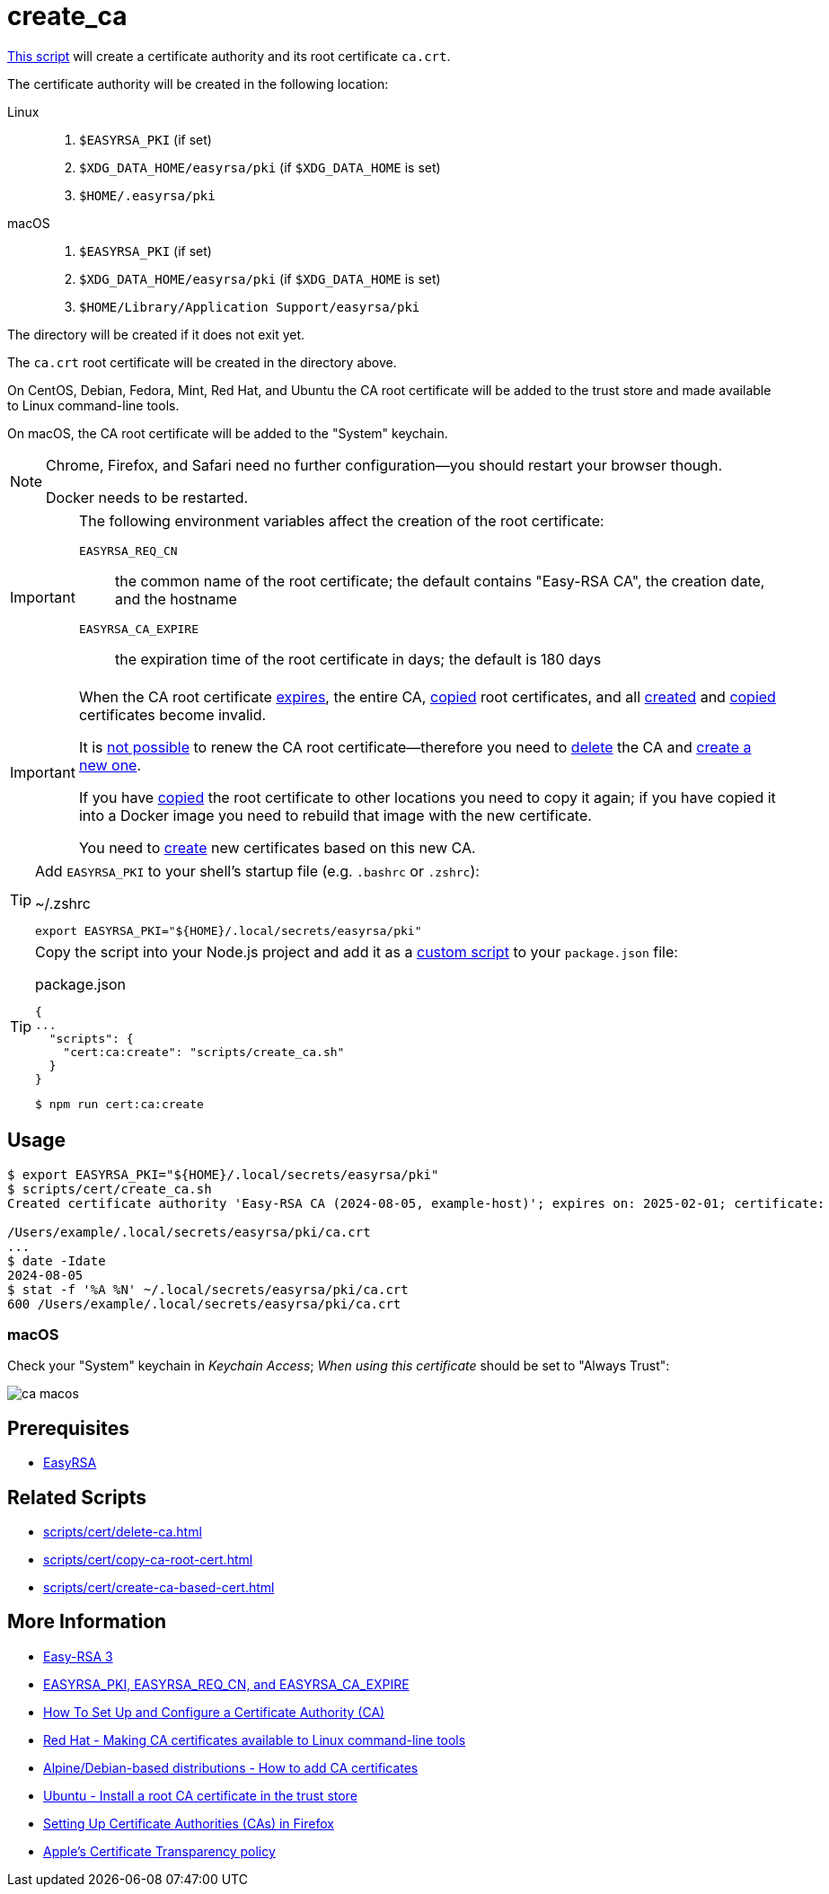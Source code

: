 // SPDX-FileCopyrightText: © 2024 Sebastian Davids <sdavids@gmx.de>
// SPDX-License-Identifier: Apache-2.0
= create_ca
:script_url: https://github.com/sdavids/sdavids-shell-misc/blob/main/scripts/cert/create_ca.sh

{script_url}[This script^] will create a certificate authority and its root certificate `ca.crt`.

The certificate authority will be created in the following location:

Linux::
+
. `$EASYRSA_PKI` (if set)
. `$XDG_DATA_HOME/easyrsa/pki` (if `$XDG_DATA_HOME` is set)
. `$HOME/.easyrsa/pki`

macOS::
+
. `$EASYRSA_PKI` (if set)
. `$XDG_DATA_HOME/easyrsa/pki` (if `$XDG_DATA_HOME` is set)
. `$HOME/Library/Application Support/easyrsa/pki`

The directory will be created if it does not exit yet.

The `ca.crt` root certificate will be created in the directory above.

On CentOS, Debian, Fedora, Mint, Red Hat, and Ubuntu the CA root certificate will be added to the trust store and made available to Linux command-line tools.

On macOS, the CA root certificate will be added to the "System" keychain.

[NOTE]
====
Chrome, Firefox, and Safari need no further configuration--you should restart your browser though.

Docker needs to be restarted.
====

[IMPORTANT]
====
The following environment variables affect the creation of the root certificate:

`EASYRSA_REQ_CN`:: the common name of the root certificate; the default contains "Easy-RSA CA", the creation date, and the hostname
[#create-ca-expire]
`EASYRSA_CA_EXPIRE`:: the expiration time of the root certificate in days; the default is 180 days
====

[IMPORTANT]
====
When the CA root certificate <<create-ca-expire,expires>>, the entire CA, xref:scripts/cert/copy-ca-root-cert.adoc[copied] root certificates, and all xref:scripts/cert/create-ca-based-cert.adoc[created] and xref:scripts/cert/copy-ca-based-cert.adoc[copied] certificates become invalid.

It is https://github.com/OpenVPN/easy-rsa/issues/936[not possible] to renew the CA root certificate--therefore you need to xref:scripts/cert/delete-ca.adoc[delete] the CA and xref:scripts/cert/create-ca.adoc[create a new one].

If you have xref:scripts/cert/copy-ca-root-cert.adoc[copied] the root certificate to other locations you need to copy it again; if you have copied it into a Docker image you need to rebuild that image with the new certificate.

You need to xref:scripts/cert/create-ca-based-cert.adoc[create] new certificates based on this new CA.
====

[TIP]
====
Add `EASYRSA_PKI` to your shell's startup file (e.g. `.bashrc` or `.zshrc`):

.~/.zshrc
[,shell]
----
export EASYRSA_PKI="${HOME}/.local/secrets/easyrsa/pki"
----
====

[TIP]
====
Copy the script into your Node.js project and add it as a https://docs.npmjs.com/cli/v10/commands/npm-run-script[custom script] to your `package.json` file:

.package.json
[,json]
----
{
...
  "scripts": {
    "cert:ca:create": "scripts/create_ca.sh"
  }
}
----

[,console]
----
$ npm run cert:ca:create
----
====

== Usage

[,shell]
----
$ export EASYRSA_PKI="${HOME}/.local/secrets/easyrsa/pki"
$ scripts/cert/create_ca.sh
Created certificate authority 'Easy-RSA CA (2024-08-05, example-host)'; expires on: 2025-02-01; certificate:

/Users/example/.local/secrets/easyrsa/pki/ca.crt
...
$ date -Idate
2024-08-05
$ stat -f '%A %N' ~/.local/secrets/easyrsa/pki/ca.crt
600 /Users/example/.local/secrets/easyrsa/pki/ca.crt
----

[#create-ca-mac]
=== macOS

Check your "System" keychain in _Keychain Access_; _When using this certificate_ should be set to "Always Trust":

image::ca-macos.png[]

== Prerequisites

* xref:developer-guide::dev-environment/dev-installation.adoc#easyrsa[EasyRSA]

== Related Scripts

* xref:scripts/cert/delete-ca.adoc[]
* xref:scripts/cert/copy-ca-root-cert.adoc[]
* xref:scripts/cert/create-ca-based-cert.adoc[]

== More Information

* https://easy-rsa.readthedocs.io/en/latest/[Easy-RSA 3]
* https://easy-rsa.readthedocs.io/en/latest/advanced/#environmental-variables-reference[EASYRSA_PKI, EASYRSA_REQ_CN, and EASYRSA_CA_EXPIRE]
* https://www.digitalocean.com/community/tutorial-collections/how-to-set-up-and-configure-a-certificate-authority-ca[How To Set Up and Configure a Certificate Authority (CA)]
* https://www.redhat.com/sysadmin/ca-certificates-cli[Red Hat - Making CA certificates available to Linux command-line tools]
* https://www.baeldung.com/linux/ca-certificate-management#1-debian-distributions[Alpine/Debian-based distributions - How to add CA certificates]
* https://ubuntu.com/server/docs/install-a-root-ca-certificate-in-the-trust-store[Ubuntu - Install a root CA certificate in the trust store]
* https://support.mozilla.org/en-US/kb/setting-certificate-authorities-firefox[Setting Up Certificate Authorities (CAs) in Firefox]
* https://support.apple.com/en-us/103214[Apple's Certificate Transparency policy]
